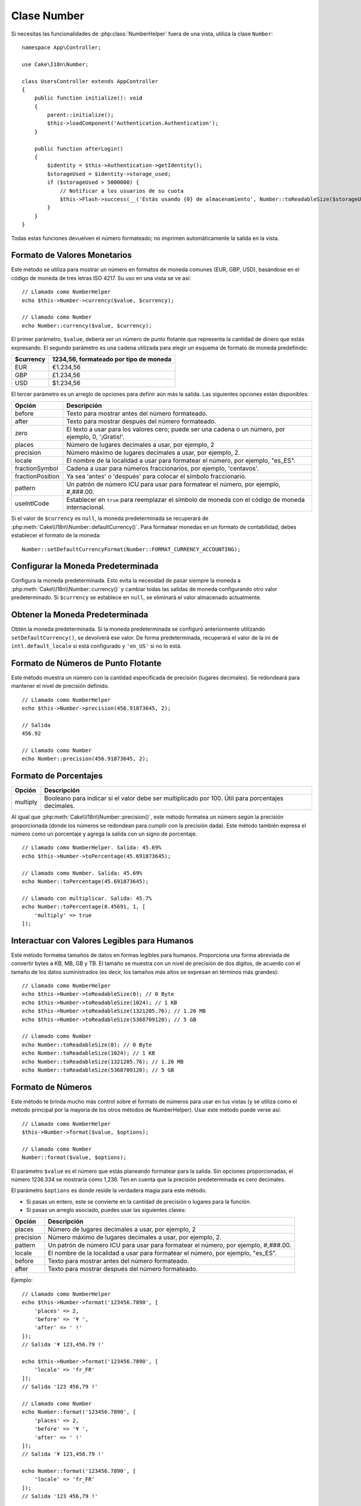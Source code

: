 Clase Number
############

.. php:namespace:: Cake\I18n

.. php:class:: Number

Si necesitas las funcionalidades de :php:class:`NumberHelper` fuera de una vista, utiliza la clase ``Number``::

    namespace App\Controller;

    use Cake\I18n\Number;

    class UsersController extends AppController
    {
        public function initialize(): void
        {
            parent::initialize();
            $this->loadComponent('Authentication.Authentication');
        }

        public function afterLogin()
        {
            $identity = $this->Authentication->getIdentity();
            $storageUsed = $identity->storage_used;
            if ($storageUsed > 5000000) {
                // Notificar a los usuarios de su cuota
                $this->Flash->success(__('Estás usando {0} de almacenamiento', Number::toReadableSize($storageUsed)));
            }
        }
    }

.. start-cakenumber

Todas estas funciones devuelven el número formateado; no imprimen automáticamente la salida en la vista.

Formato de Valores Monetarios
=============================

.. php:method:: currency(mixed $value, string $currency = null, array $options = [])

Este método se utiliza para mostrar un número en formatos de moneda comunes (EUR, GBP, USD), basándose en el código de moneda de tres letras ISO 4217. Su uso en una vista se ve así::

    // Llamado como NumberHelper
    echo $this->Number->currency($value, $currency);

    // Llamado como Number
    echo Number::currency($value, $currency);

El primer parámetro, ``$value``, debería ser un número de punto flotante que representa la cantidad de dinero que estás expresando. El segundo parámetro es una cadena utilizada para elegir un esquema de formato de moneda predefinido:

+---------------------+----------------------------------------------------+
| $currency           | 1234,56, formateado por tipo de moneda             |
+=====================+====================================================+
| EUR                 | €1.234,56                                          |
+---------------------+----------------------------------------------------+
| GBP                 | £1.234,56                                          |
+---------------------+----------------------------------------------------+
| USD                 | $1.234,56                                          |
+---------------------+----------------------------------------------------+

El tercer parámetro es un arreglo de opciones para definir aún más la salida. Las siguientes opciones están disponibles:

+---------------------+----------------------------------------------------+
| Opción              | Descripción                                        |
+=====================+====================================================+
| before              | Texto para mostrar antes del número formateado.    |
+---------------------+----------------------------------------------------+
| after               | Texto para mostrar después del número formateado.  |
+---------------------+----------------------------------------------------+
| zero                | El texto a usar para los valores cero; puede ser   |
|                     | una cadena o un número, por ejemplo, 0, '¡Gratis!'.|
+---------------------+----------------------------------------------------+
| places              | Número de lugares decimales a usar, por ejemplo, 2 |
+---------------------+----------------------------------------------------+
| precision           | Número máximo de lugares decimales a usar,         |
|                     | por ejemplo, 2.                                    |
+---------------------+----------------------------------------------------+
| locale              | El nombre de la localidad a usar para formatear    |
|                     | el número, por ejemplo, "es_ES".                   |
+---------------------+----------------------------------------------------+
| fractionSymbol      | Cadena a usar para números fraccionarios, por      |
|                     | ejemplo, 'centavos'.                               |
+---------------------+----------------------------------------------------+
| fractionPosition    | Ya sea 'antes' o 'después' para colocar el símbolo |
|                     | fraccionario.                                      |
+---------------------+----------------------------------------------------+
| pattern             | Un patrón de número ICU para usar para formatear el|
|                     | número, por ejemplo, #,###.00.                     |
+---------------------+----------------------------------------------------+
| useIntlCode         | Establecer en ``true`` para reemplazar el símbolo  |
|                     | de moneda con el código de moneda internacional.   |
+---------------------+----------------------------------------------------+

Si el valor de ``$currency`` es ``null``, la moneda predeterminada se recuperará de
:php:meth:`Cake\\I18n\\Number::defaultCurrency()`. Para formatear monedas en un
formato de contabilidad, debes establecer el formato de la moneda::

    Number::setDefaultCurrencyFormat(Number::FORMAT_CURRENCY_ACCOUNTING);

Configurar la Moneda Predeterminada
===================================

.. php:method:: setDefaultCurrency($currency)

Configura la moneda predeterminada. Esto evita la necesidad de pasar siempre la
moneda a :php:meth:`Cake\\I18n\\Number::currency()` y cambiar todas las
salidas de moneda configurando otro valor predeterminado. Si ``$currency`` se establece en ``null``,
se eliminará el valor almacenado actualmente.

Obtener la Moneda Predeterminada
================================

.. php:method:: getDefaultCurrency()

Obtén la moneda predeterminada. Si la moneda predeterminada se configuró anteriormente utilizando
``setDefaultCurrency()``, se devolverá ese valor. De forma predeterminada, recuperará el valor de la ini de ``intl.default_locale`` si está configurado y ``'en_US'`` si no lo está.

Formato de Números de Punto Flotante
====================================

.. php:method:: precision(float $value, int $precision = 3, array $options = [])

Este método muestra un número con la cantidad especificada de precisión (lugares decimales). Se redondeará para mantener el
nivel de precisión definido. ::

    // Llamado como NumberHelper
    echo $this->Number->precision(456.91873645, 2);

    // Salida
    456.92

    // Llamado como Number
    echo Number::precision(456.91873645, 2);

Formato de Porcentajes
======================

.. php:method:: toPercentage(mixed $value, int $precision = 2, array $options = [])

+---------------------+----------------------------------------------------+
| Opción              | Descripción                                        |
+=====================+====================================================+
| multiply            | Booleano para indicar si el valor debe ser         |
|                     | multiplicado por 100. Útil para porcentajes        |
|                     | decimales.                                         |
+---------------------+----------------------------------------------------+

Al igual que :php:meth:`Cake\\I18n\\Number::precision()`, este método formatea un número
según la precisión proporcionada (donde los números se redondean para cumplir con la
precisión dada). Este método también expresa el número como un porcentaje
y agrega la salida con un signo de porcentaje. ::

    // Llamado como NumberHelper. Salida: 45.69%
    echo $this->Number->toPercentage(45.691873645);

    // Llamado como Number. Salida: 45.69%
    echo Number::toPercentage(45.691873645);

    // Llamado con multiplicar. Salida: 45.7%
    echo Number::toPercentage(0.45691, 1, [
        'multiply' => true
    ]);

Interactuar con Valores Legibles para Humanos
=============================================

.. php:method:: toReadableSize(string $size)

Este método formatea tamaños de datos en formas legibles para humanos. Proporciona
una forma abreviada de convertir bytes a KB, MB, GB y TB. El tamaño se
muestra con un nivel de precisión de dos dígitos, de acuerdo con el tamaño
de los datos suministrados (es decir, los tamaños más altos se expresan en términos más grandes)::

    // Llamado como NumberHelper
    echo $this->Number->toReadableSize(0); // 0 Byte
    echo $this->Number->toReadableSize(1024); // 1 KB
    echo $this->Number->toReadableSize(1321205.76); // 1.26 MB
    echo $this->Number->toReadableSize(5368709120); // 5 GB

    // Llamado como Number
    echo Number::toReadableSize(0); // 0 Byte
    echo Number::toReadableSize(1024); // 1 KB
    echo Number::toReadableSize(1321205.76); // 1.26 MB
    echo Number::toReadableSize(5368709120); // 5 GB

Formato de Números
==================

.. php:method:: format(mixed $value, array $options = [])

Este método te brinda mucho más control sobre el formato de
números para usar en tus vistas (y se utiliza como el método principal por
la mayoría de los otros métodos de NumberHelper). Usar este método puede
verse así::

    // Llamado como NumberHelper
    $this->Number->format($value, $options);

    // Llamado como Number
    Number::format($value, $options);

El parámetro ``$value`` es el número que estás planeando
formatear para la salida. Sin opciones proporcionadas, el número
1236.334 se mostraría como 1,236. Ten en cuenta que la precisión predeterminada es
cero decimales.

El parámetro ``$options`` es donde reside la verdadera magia para este método.

-  Si pasas un entero, este se convierte en la cantidad de precisión
   o lugares para la función.
-  Si pasas un arreglo asociado, puedes usar las siguientes claves:

+---------------------+----------------------------------------------------+
| Opción              | Descripción                                        |
+=====================+====================================================+
| places              | Número de lugares decimales a usar, por ejemplo, 2 |
+---------------------+----------------------------------------------------+
| precision           | Número máximo de lugares decimales a usar, por     |
|                     | ejemplo, 2.                                        |
+---------------------+----------------------------------------------------+
| pattern             | Un patrón de número ICU para usar para formatear el|
|                     | número, por ejemplo, #,###.00.                     |
+---------------------+----------------------------------------------------+
| locale              | El nombre de la localidad a usar para formatear el |
|                     | número, por ejemplo, "es_ES".                      |
+---------------------+----------------------------------------------------+
| before              | Texto para mostrar antes del número formateado.    |
+---------------------+----------------------------------------------------+
| after               | Texto para mostrar después del número formateado.  |
+---------------------+----------------------------------------------------+

Ejemplo::

    // Llamado como NumberHelper
    echo $this->Number->format('123456.7890', [
        'places' => 2,
        'before' => '¥ ',
        'after' => ' !'
    ]);
    // Salida '¥ 123,456.79 !'

    echo $this->Number->format('123456.7890', [
        'locale' => 'fr_FR'
    ]);
    // Salida '123 456,79 !'

    // Llamado como Number
    echo Number::format('123456.7890', [
        'places' => 2,
        'before' => '¥ ',
        'after' => ' !'
    ]);
    // Salida '¥ 123,456.79 !'

    echo Number::format('123456.7890', [
        'locale' => 'fr_FR'
    ]);
    // Salida '123 456,79 !'

.. php:method:: ordinal(mixed $value, array $options = [])

Este método mostrará un número ordinal.

Ejemplos::

    echo Number::ordinal(1);
    // Salida '1st'

    echo Number::ordinal(2);
    // Salida '2nd'

    echo Number::ordinal(2, [
        'locale' => 'fr_FR'
    ]);
    // Salida '2e'

    echo Number::ordinal(410);
    // Salida '410th'

Diferencias en el Formato
=========================

.. php:method:: formatDelta(mixed $value, array $options = [])

Este método muestra diferencias en el valor como un número con signo::

    // Llamado como NumberHelper
    $this->Number->formatDelta($value, $options);

    // Llamado como Number
    Number::formatDelta($value, $options);

El parámetro ``$value`` es el número que estás planeando
formatear para la salida. Sin opciones proporcionadas, el número
1236.334 se mostraría como 1,236. Ten en cuenta que la precisión predeterminada es
cero decimales.

El parámetro ``$options`` toma las mismas claves que :php:meth:`Number::format()` en sí:

+---------------------+----------------------------------------------------+
| Opción              | Descripción                                        |
+=====================+====================================================+
| places              | Número de lugares decimales a usar, por ejemplo, 2 |
+---------------------+----------------------------------------------------+
| precision           | Número máximo de lugares decimales a usar, por     |
|                     | ejemplo, 2.                                        |
+---------------------+----------------------------------------------------+
| locale              | El nombre de la localidad a usar para formatear el |
|                     | número, por ejemplo, "es_ES".                      |
+---------------------+----------------------------------------------------+
| before              | Texto para mostrar antes del número formateado.    |
+---------------------+----------------------------------------------------+
| after               | Texto para mostrar después del número formateado.  |
+---------------------+----------------------------------------------------+

Ejemplo::

    // Llamado como NumberHelper
    echo $this->Number->formatDelta('123456.7890', [
        'places' => 2,
        'before' => '[',
        'after' => ']'
    ]);
    // Salida '[+123,456.79]'

    // Llamado como Number
    echo Number::formatDelta('123456.7890', [
        'places' => 2,
        'before' => '[',
        'after' => ']'
    ]);
    // Salida '[+123,456.79]'

.. end-cakenumber

Configurar Formateadores
========================

.. php:method:: config(string $locale, int $type = NumberFormatter::DECIMAL, array $options = [])

Este método te permite configurar valores predeterminados del formateador que persisten en llamadas
a varios métodos.

Ejemplo::

    Number::config('es_ES', \NumberFormatter::CURRENCY, [
        'pattern' => '#,##,##0'
    ]);


.. meta::
    :title lang=es: Clase Number
    :keywords lang=es: number,currency,number format,number precision,format file size,format numbers
